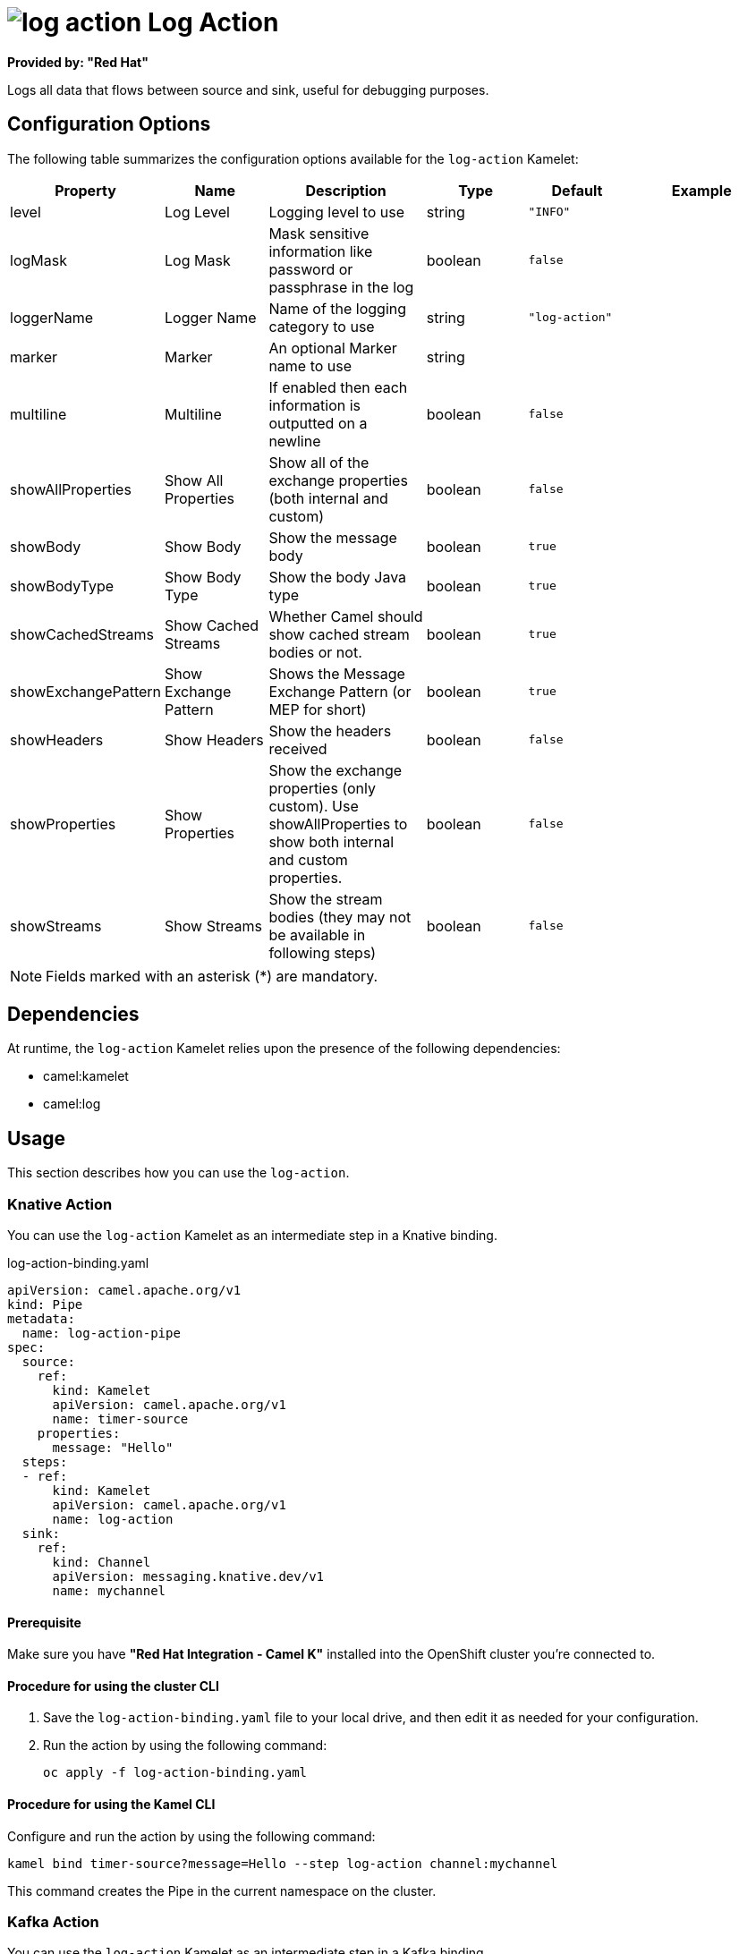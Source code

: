 // THIS FILE IS AUTOMATICALLY GENERATED: DO NOT EDIT

= image:kamelets/log-action.svg[] Log Action

*Provided by: "Red Hat"*

Logs all data that flows between source and sink, useful for debugging purposes.

== Configuration Options

The following table summarizes the configuration options available for the `log-action` Kamelet:
[width="100%",cols="2,^2,3,^2,^2,^3",options="header"]
|===
| Property| Name| Description| Type| Default| Example
| level| Log Level| Logging level to use| string| `"INFO"`| 
| logMask| Log Mask| Mask sensitive information like password or passphrase in the log| boolean| `false`| 
| loggerName| Logger Name| Name of the logging category to use| string| `"log-action"`| 
| marker| Marker| An optional Marker name to use| string| | 
| multiline| Multiline| If enabled then each information is outputted on a newline| boolean| `false`| 
| showAllProperties| Show All Properties| Show all of the exchange properties (both internal and custom)| boolean| `false`| 
| showBody| Show Body| Show the message body| boolean| `true`| 
| showBodyType| Show Body Type| Show the body Java type| boolean| `true`| 
| showCachedStreams| Show Cached Streams| Whether Camel should show cached stream bodies or not.| boolean| `true`| 
| showExchangePattern| Show Exchange Pattern| Shows the Message Exchange Pattern (or MEP for short)| boolean| `true`| 
| showHeaders| Show Headers| Show the headers received| boolean| `false`| 
| showProperties| Show Properties| Show the exchange properties (only custom). Use showAllProperties to show both internal and custom properties.| boolean| `false`| 
| showStreams| Show Streams| Show the stream bodies (they may not be available in following steps)| boolean| `false`| 
|===

NOTE: Fields marked with an asterisk ({empty}*) are mandatory.


== Dependencies

At runtime, the `log-action` Kamelet relies upon the presence of the following dependencies:

- camel:kamelet
- camel:log

== Usage

This section describes how you can use the `log-action`.

=== Knative Action

You can use the `log-action` Kamelet as an intermediate step in a Knative binding.

.log-action-binding.yaml
[source,yaml]
----
apiVersion: camel.apache.org/v1
kind: Pipe
metadata:
  name: log-action-pipe
spec:
  source:
    ref:
      kind: Kamelet
      apiVersion: camel.apache.org/v1
      name: timer-source
    properties:
      message: "Hello"
  steps:
  - ref:
      kind: Kamelet
      apiVersion: camel.apache.org/v1
      name: log-action
  sink:
    ref:
      kind: Channel
      apiVersion: messaging.knative.dev/v1
      name: mychannel
  
----

==== *Prerequisite*

Make sure you have *"Red Hat Integration - Camel K"* installed into the OpenShift cluster you're connected to.

==== *Procedure for using the cluster CLI*

. Save the `log-action-binding.yaml` file to your local drive, and then edit it as needed for your configuration.

. Run the action by using the following command:
+
[source,shell]
----
oc apply -f log-action-binding.yaml
----

==== *Procedure for using the Kamel CLI*

Configure and run the action by using the following command:

[source,shell]
----
kamel bind timer-source?message=Hello --step log-action channel:mychannel
----

This command creates the Pipe in the current namespace on the cluster.

=== Kafka Action

You can use the `log-action` Kamelet as an intermediate step in a Kafka binding.

.log-action-binding.yaml
[source,yaml]
----
apiVersion: camel.apache.org/v1
kind: Pipe
metadata:
  name: log-action-pipe
spec:
  source:
    ref:
      kind: Kamelet
      apiVersion: camel.apache.org/v1
      name: timer-source
    properties:
      message: "Hello"
  steps:
  - ref:
      kind: Kamelet
      apiVersion: camel.apache.org/v1
      name: log-action
  sink:
    ref:
      kind: KafkaTopic
      apiVersion: kafka.strimzi.io/v1beta1
      name: my-topic
  
----

==== *Prerequisites*

Ensure that you've installed the *AMQ Streams* operator in your OpenShift cluster and created a topic named `my-topic` in the current namespace.
Make also sure you have *"Red Hat Integration - Camel K"* installed into the OpenShift cluster you're connected to.

==== *Procedure for using the cluster CLI*

. Save the `log-action-binding.yaml` file to your local drive, and then edit it as needed for your configuration.

. Run the action by using the following command:
+
[source,shell]
----
oc apply -f log-action-binding.yaml
----

==== *Procedure for using the Kamel CLI*

Configure and run the action by using the following command:

[source,shell]
----
kamel bind timer-source?message=Hello --step log-action kafka.strimzi.io/v1beta1:KafkaTopic:my-topic
----

This command creates the Pipe in the current namespace on the cluster.

== Kamelet source file

https://github.com/openshift-integration/kamelet-catalog/blob/main/log-action.kamelet.yaml

// THIS FILE IS AUTOMATICALLY GENERATED: DO NOT EDIT

